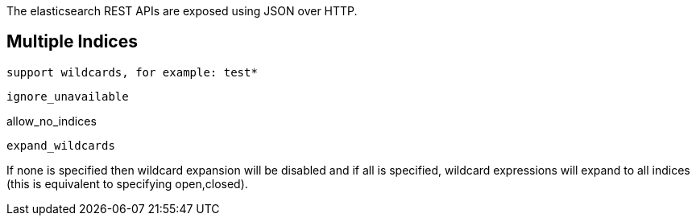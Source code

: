 The elasticsearch REST APIs are exposed using JSON over HTTP.

== Multiple Indices

 support wildcards, for example: test*

 ignore_unavailable

allow_no_indices

 expand_wildcards


If none is specified then wildcard expansion will be disabled and if all is specified, wildcard expressions will expand to all indices (this is equivalent to specifying open,closed).

